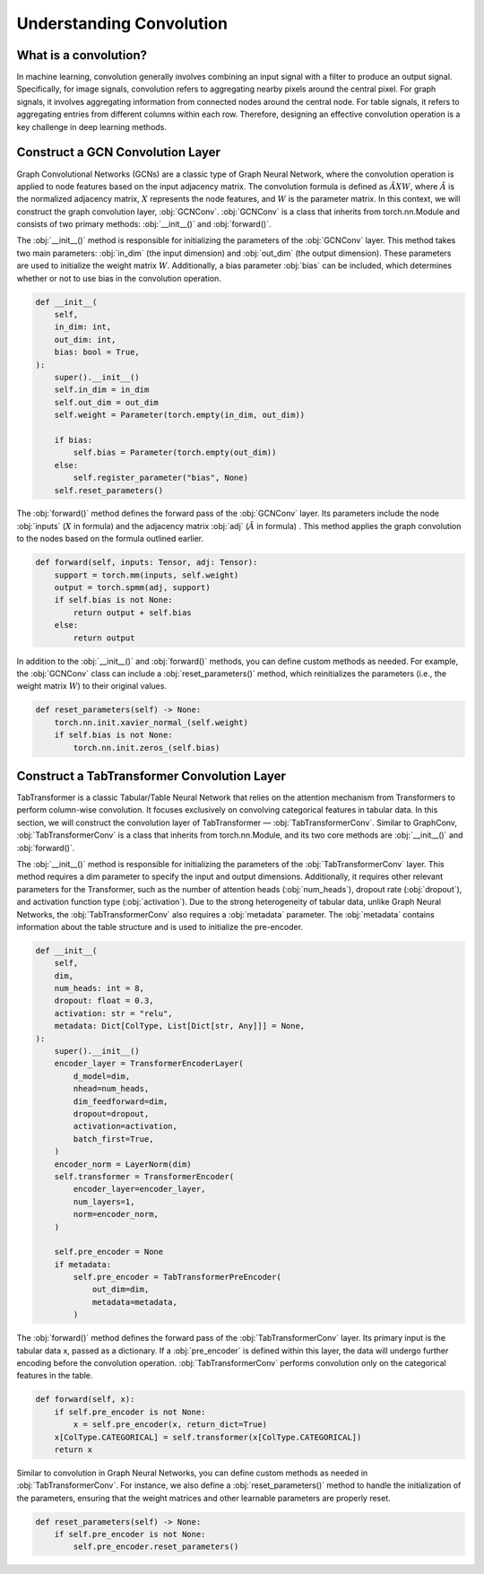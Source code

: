 Understanding Convolution
===============

What is a convolution?
----------------
In machine learning, convolution generally involves combining an input signal with a filter to produce an output signal. Specifically, for image signals, convolution refers to aggregating nearby pixels around the central pixel. For graph signals, it involves aggregating information from connected nodes around the central node. For table signals, it refers to aggregating entries from different columns within each row. Therefore, designing an effective convolution operation is a key challenge in deep learning methods.


Construct a GCN Convolution Layer
----------------
Graph Convolutional Networks (GCNs) are a classic type of Graph Neural Network, where the convolution operation is applied to node features based on the input adjacency matrix. The convolution formula is defined as :math:`\tilde A X W`, where :math:`\tilde A` is the normalized adjacency matrix, :math:`X` represents the node features, and :math:`W` is the parameter matrix. In this context, we will construct the graph convolution layer, :obj:`GCNConv`. :obj:`GCNConv` is a class that inherits from torch.nn.Module and consists of two primary methods: :obj:`__init__()` and :obj:`forward()`.

The :obj:`__init__()` method is responsible for initializing the parameters of the :obj:`GCNConv` layer. This method takes two main parameters: :obj:`in_dim` (the input dimension) and :obj:`out_dim` (the output dimension). These parameters are used to initialize the weight matrix :math:`W`. Additionally, a bias parameter :obj:`bias` can be included, which determines whether or not to use bias in the convolution operation.

.. code-block:: python

    def __init__(
        self,
        in_dim: int,
        out_dim: int,
        bias: bool = True,
    ):
        super().__init__()
        self.in_dim = in_dim
        self.out_dim = out_dim
        self.weight = Parameter(torch.empty(in_dim, out_dim))

        if bias:
            self.bias = Parameter(torch.empty(out_dim))
        else:
            self.register_parameter("bias", None)
        self.reset_parameters()

The :obj:`forward()` method defines the forward pass of the :obj:`GCNConv` layer. Its parameters include the node :obj:`inputs` (:math:`X` in formula) and the adjacency matrix :obj:`adj` (:math:`\tilde A` in formula) . This method applies the graph convolution to the nodes based on the formula outlined earlier.

.. code-block:: python

    def forward(self, inputs: Tensor, adj: Tensor):
        support = torch.mm(inputs, self.weight)
        output = torch.spmm(adj, support)
        if self.bias is not None:
            return output + self.bias
        else:
            return output


In addition to the :obj:`__init__()` and :obj:`forward()` methods, you can define custom methods as needed. For example, the :obj:`GCNConv` class can include a :obj:`reset_parameters()` method, which reinitializes the parameters (i.e., the weight matrix :math:`W`) to their original values.

.. code-block:: python

    def reset_parameters(self) -> None:
        torch.nn.init.xavier_normal_(self.weight)
        if self.bias is not None:
            torch.nn.init.zeros_(self.bias)

Construct a TabTransformer Convolution Layer
----------------
TabTransformer is a classic Tabular/Table Neural Network that relies on the attention mechanism from Transformers to perform column-wise convolution. It focuses exclusively on convolving categorical features in tabular data. In this section, we will construct the convolution layer of TabTransformer — :obj:`TabTransformerConv`. Similar to GraphConv, :obj:`TabTransformerConv` is a class that inherits from torch.nn.Module, and its two core methods are :obj:`__init__()` and :obj:`forward()`.

The :obj:`__init__()` method is responsible for initializing the parameters of the :obj:`TabTransformerConv` layer. This method requires a dim parameter to specify the input and output dimensions. Additionally, it requires other relevant parameters for the Transformer, such as the number of attention heads (:obj:`num_heads`), dropout rate (:obj:`dropout`), and activation function type (:obj:`activation`). Due to the strong heterogeneity of tabular data, unlike Graph Neural Networks, the :obj:`TabTransformerConv` also requires a :obj:`metadata` parameter. The :obj:`metadata` contains information about the table structure and is used to initialize the pre-encoder.

.. code-block:: python

    def __init__(
        self,
        dim,
        num_heads: int = 8,
        dropout: float = 0.3,
        activation: str = "relu",
        metadata: Dict[ColType, List[Dict[str, Any]]] = None,
    ):
        super().__init__()
        encoder_layer = TransformerEncoderLayer(
            d_model=dim,
            nhead=num_heads,
            dim_feedforward=dim,
            dropout=dropout,
            activation=activation,
            batch_first=True,
        )
        encoder_norm = LayerNorm(dim)
        self.transformer = TransformerEncoder(
            encoder_layer=encoder_layer,
            num_layers=1,
            norm=encoder_norm,
        )

        self.pre_encoder = None
        if metadata:
            self.pre_encoder = TabTransformerPreEncoder(
                out_dim=dim,
                metadata=metadata,
            )
The :obj:`forward()` method defines the forward pass of the :obj:`TabTransformerConv` layer. Its primary input is the tabular data x, passed as a dictionary. If a :obj:`pre_encoder` is defined within this layer, the data will undergo further encoding before the convolution operation. :obj:`TabTransformerConv` performs convolution only on the categorical features in the table.

.. code-block:: python

    def forward(self, x):
        if self.pre_encoder is not None:
            x = self.pre_encoder(x, return_dict=True)
        x[ColType.CATEGORICAL] = self.transformer(x[ColType.CATEGORICAL])
        return x

Similar to convolution in Graph Neural Networks, you can define custom methods as needed in :obj:`TabTransformerConv`. For instance, we also define a :obj:`reset_parameters()` method to handle the initialization of the parameters, ensuring that the weight matrices and other learnable parameters are properly reset.

.. code-block:: python

    def reset_parameters(self) -> None:
        if self.pre_encoder is not None:
            self.pre_encoder.reset_parameters()

